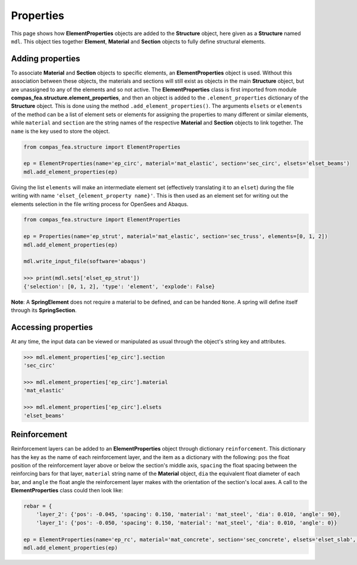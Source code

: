 ********************************************************************************
Properties
********************************************************************************

This page shows how **ElementProperties** objects are added to the **Structure** object, here given as a **Structure** named ``mdl``. This object ties together **Element**, **Material** and **Section** objects to fully define structural elements.

=================
Adding properties
=================

To associate **Material** and **Section** objects to specific elements, an **ElementProperties** object is used. Without this association between these objects, the materials and sections will still exist as objects in the main **Structure** object, but are unassigned to any of the elements and so not active. The **ElementProperties** class is first imported from  module **compas_fea.structure.element_properties**, and then an object is added to the ``.element_properties`` dictionary of the **Structure** object. This is done using the method ``.add_element_properties()``. The arguments ``elsets`` or ``elements`` of the method can be a list of element sets or elements for assigning the properties to many different or similar elements, while ``material`` and ``section`` are the string names of the respective **Material** and **Section** objects to link together. The ``name`` is the key used to store the object.

.. code-block:: python

    from compas_fea.structure import ElementProperties

    ep = ElementProperties(name='ep_circ', material='mat_elastic', section='sec_circ', elsets='elset_beams')
    mdl.add_element_properties(ep)

Giving the list ``elements`` will make an intermediate element set (effectively translating it to an ``elset``) during the file writing with name ``'elset_{element_property name}'``. This is then used as an element set for writing out the elements selection in the file writing process for OpenSees and Abaqus.

.. code-block:: python

    from compas_fea.structure import ElementProperties

    ep = Properties(name='ep_strut', material='mat_elastic', section='sec_truss', elements=[0, 1, 2])
    mdl.add_element_properties(ep)

    mdl.write_input_file(software='abaqus')

    >>> print(mdl.sets['elset_ep_strut'])
    {'selection': [0, 1, 2], 'type': 'element', 'explode': False}

**Note**: A **SpringElement** does not require a material to be defined, and can be handed ``None``. A spring will define itself through its **SpringSection**.


====================
Accessing properties
====================

At any time, the input data can be viewed or manipulated as usual through the object's string key and attributes.

.. code-block:: python

   >>> mdl.element_properties['ep_circ'].section
   'sec_circ'

   >>> mdl.element_properties['ep_circ'].material
   'mat_elastic'

   >>> mdl.element_properties['ep_circ'].elsets
   'elset_beams'


=============
Reinforcement
=============

Reinforcement layers can be added to an **ElementProperties** object through dictionary ``reinforcement``. This dictionary has the key as the name of each reinforcement layer, and the item as a dictionary with the following: ``pos`` the float position of the reinforcement layer above or below the section's middle axis, ``spacing`` the float spacing between the reinforcing bars for that layer, ``material`` string name of the **Material** object, ``dia`` the equivalent float diameter of each bar, and ``angle`` the float angle the reinforcement layer makes with the orientation of the section's local axes. A call to the **ElementProperties** class could then look like:

.. code-block:: python

    rebar = {
        'layer_2': {'pos': -0.045, 'spacing': 0.150, 'material': 'mat_steel', 'dia': 0.010, 'angle': 90},
        'layer_1': {'pos': -0.050, 'spacing': 0.150, 'material': 'mat_steel', 'dia': 0.010, 'angle': 0}}

    ep = ElementProperties(name='ep_rc', material='mat_concrete', section='sec_concrete', elsets='elset_slab', reinforcement=rebar)
    mdl.add_element_properties(ep)

